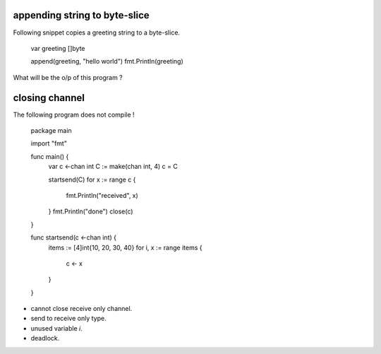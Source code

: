 appending string to byte-slice
------------------------------

Following snippet copies a greeting string to a byte-slice.

    var greeting []byte

    append(greeting, "hello world")
    fmt.Println(greeting)

What will be the o/p of this program ?

closing channel
---------------

The following program does not compile !

    package main

    import "fmt"

    func main() {
        var c <-chan int
        C := make(chan int, 4)
        c = C

        startsend(C)
        for x := range c {
            fmt.Println("received", x)
        }
        fmt.Println("done")
        close(c)
    }

    func startsend(c <-chan int) {
        items := [4]int{10, 20, 30, 40}
        for i, x := range items {
            c <- x
        }
    }

* cannot close receive only channel.
* send to receive only type.
* unused variable `i`.
* deadlock.
